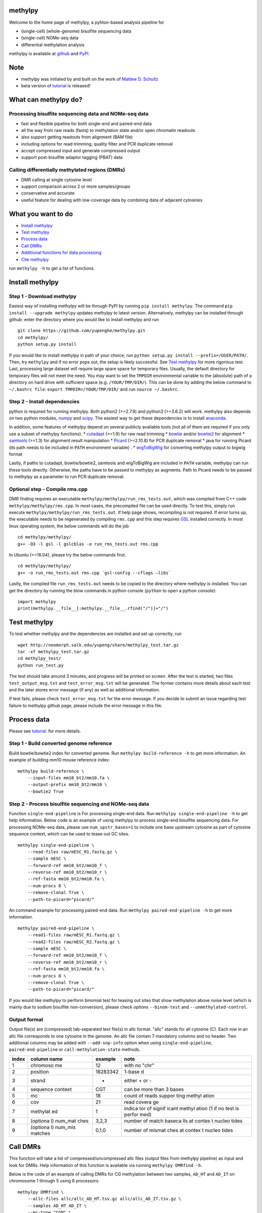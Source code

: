 methylpy
========

Welcome to the home page of methylpy, a pyhton-based analysis pipeline
for

-  (single-cell) (whole-genome) bisulfite sequencing data
-  (single-cell) NOMe-seq data
-  differential methylation analysis

methylpy is available at
`github <https://github.com/yupenghe/methylpy>`__ and
`PyPI <https://pypi.python.org/pypi/methylpy/>`__.

Note
====

-  methylpy was initiated by and built on the work of `Mattew D.
   Schultz <https://github.com/schultzmattd>`__
-  beta version of
   `tutorial <https://github.com/yupenghe/methylpy/blob/methylpy/tutorial/tutorial.md>`__
   is released!

What can methylpy do?
=====================

Processing bisulfite sequencing data and NOMe-seq data
^^^^^^^^^^^^^^^^^^^^^^^^^^^^^^^^^^^^^^^^^^^^^^^^^^^^^^

-  fast and flexible pipeline for both single-end and paired-end data
-  all the way from raw reads (fastq) to methylation state and/or open
   chromatin readouts
-  also support getting readouts from alignment (BAM file)
-  including options for read trimming, quality filter and PCR duplicate
   removal
-  accept compressed input and generate compressed output
-  support post-bisulfite adaptor tagging (PBAT) data

Calling differentially methylated regions (DMRs)
^^^^^^^^^^^^^^^^^^^^^^^^^^^^^^^^^^^^^^^^^^^^^^^^

-  DMR calling at single cytosine level
-  support comparison across 2 or more samples/groups
-  conservative and accurate
-  useful feature for dealing with low-coverage data by combining data
   of adjacent cytosines

What you want to do
===================

-  `Install methylpy <#install-methylpy>`__
-  `Test methylpy <#test-methylpy>`__
-  `Process data <#process-data>`__
-  `Call DMRs <#call-dmrs>`__
-  `Additional functions for data
   processing <#additional-functions-for-data-processing>`__
-  `Cite methylpy <#cite-methylpy>`__

run ``methylpy -h`` to get a list of functions.

Install methylpy
================

Step 1 - Download methylpy
^^^^^^^^^^^^^^^^^^^^^^^^^^

Easiest way of installing methylpy will be through PyPI by running
``pip install methylpy``. The command ``pip install --upgrade methylpy``
updates methylpy to latest version. Alternatively, methylpy can be
installed through github: enter the directory where you would like to
install methylpy and run

::

    git clone https://github.com/yupenghe/methylpy.git
    cd methylpy/
    python setup.py install

If you would like to install methylpy in path of your choice, run
``python setup.py install --prefix=/USER/PATH/``. Then, try ``methylpy``
and if no error pops out, the setup is likely successful. See `Test
methylpy <#test-methylpy>`__ for more rigorious test. Last, processing
large dataset will require large spare space for temporary files.
Usually, the default directory for temporary files will not meet the
need. You may want to set the ``TMPDIR`` environmental variable to the
(absolute) path of a directory on hard drive with sufficient space (e.g.
``/YOUR/TMP/DIR/``). This can be done by adding the below command to
``~/.bashrc file``: ``export TMPDIR=/YOUR/TMP/DIR/`` and run
``source ~/.bashrc``.

Step 2 - Install dependencies
^^^^^^^^^^^^^^^^^^^^^^^^^^^^^

python is required for running methylpy. Both python2 (>=2.7.9) and
python3 (>=3.6.2) will work. methylpy also depends on two python
modules, `numpy <http://www.numpy.org/>`__ and
`scipy <https://www.scipy.org/>`__. The easiest way to get these
dependencies is to install
`anaconda <https://www.anaconda.com/download/>`__.

In addition, some features of methylpy depend on several publicly
available tools (not all of them are required if you only use a subset
of methylpy functions). \*
`cutadapt <http://cutadapt.readthedocs.io/en/stable/installation.html>`__
(>=1.9) for raw read trimming \*
`bowtie <http://bowtie-bio.sourceforge.net/index.shtml>`__ and/or
`bowtie2 <http://bowtie-bio.sourceforge.net/bowtie2/index.shtml>`__ for
alignment \* `samtools <https://github.com/samtools/samtools>`__ (>=1.3)
for alignment result manipulation \*
`Picard <https://broadinstitute.github.io/picard/index.html>`__
(>=2.10.8) for PCR duplicate removal \* java for running Picard (its
path needs to be included in ``PATH`` environment variable) . \*
`wigToBigWig <http://hgdownload.soe.ucsc.edu/admin/exe/linux.x86_64/wigToBigWig>`__
for converting methylpy output to bigwig format

Lastly, if paths to cutadapt, bowtie/bowtie2, samtools and wigToBigWig
are included in ``PATH`` variable, methylpy can run these tools
directly. Otherwise, the paths have to be passed to methylpy as
augments. Path to Picard needs to be passed to methylpy as a parameter
to run PCR duplicate removal.

Optional step - Compile rms.cpp
^^^^^^^^^^^^^^^^^^^^^^^^^^^^^^^

DMR finding requires an executable
``methylpy/methylpy/run_rms_tests.out``, which was compiled from C++
code ``methylpy/methylpy/rms.cpp``. In most cases, the precompiled file
can be used directly. To test this, simply run execute
``methylpy/methylpy/run_rms_tests.out``. If help page shows, recompiling
is not required. If error turns up, the executable needs to be
regenerated by compiling ``rms.cpp`` and this step requires
`GSL <https://www.gnu.org/software/gsl/>`__ installed correctly. In most
linux operating system, the below commands will do the job

::

    cd methylpy/methylpy/
    g++ -O3 -l gsl -l gslcblas -o run_rms_tests.out rms.cpp

In Ubuntu (>=16.04), please try the below commands first.

::

    cd methylpy/methylpy/
    g++ -o run_rms_tests.out rms.cpp `gsl-config --cflags —libs`

Lastly, the compiled file ``run_rms_tests.out`` needs to be copied to
the directory where methylpy is installed. You can get the directory by
running the blow commands in python console (``python`` to open a python
console):

::

    import methylpy
    print(methylpy.__file__[:methylpy.__file__.rfind("/")]+"/")

Test methylpy
=============

To test whether methylpy and the dependencies are installed and set up
correctly, run

::

    wget http://neomorph.salk.edu/yupeng/share/methylpy_test.tar.gz
    tar -xf methylpy_test.tar.gz
    cd methylpy_test/
    python run_test.py

The test should take around 3 minutes, and progress will be printed on
screen. After the test is started, two files ``test_output_msg.txt`` and
``test_error_msg.txt`` will be generated. The former contains more
details about each test and the later stores error message (if any) as
well as additional information.

If test fails, please check ``test_error_msg.txt`` for the error
message. If you decide to submit an issue regarding test failure to
methylpy github page, please include the error message in this file.

Process data
============

Please see
`tutorial <https://github.com/yupenghe/methylpy/blob/methylpy/tutorial/tutorial.md>`__.
for more details.

Step 1 - Build converted genome reference
^^^^^^^^^^^^^^^^^^^^^^^^^^^^^^^^^^^^^^^^^

Build bowtie/bowtie2 index for converted genome. Run
``methylpy build-reference -h`` to get more information. An example of
building mm10 mouse reference index:

::

    methylpy build-reference \
        --input-files mm10_bt2/mm10.fa \
        --output-prefix mm10_bt2/mm10 \
        --bowtie2 True

Step 2 - Process bisulfite sequencing and NOMe-seq data
^^^^^^^^^^^^^^^^^^^^^^^^^^^^^^^^^^^^^^^^^^^^^^^^^^^^^^^

Function ``single-end-pipeline`` is For processing single-end data. Run
``methylpy single-end-pipeline -h`` to get help information. Below code
is an example of using methylpy to process single-end bisulfite
sequencing data. For processing NOMe-seq data, please use
``num_upstr_bases=1`` to include one base upstream cytosine as part of
cytosine sequence context, which can be used to tease out GC sites.

::

    methylpy single-end-pipeline \
        --read-files raw/mESC_R1.fastq.gz \
        --sample mESC \
        --forward-ref mm10_bt2/mm10_f \
        --reverse-ref mm10_bt2/mm10_r \
        --ref-fasta mm10_bt2/mm10.fa \
        --num-procs 8 \
        --remove-clonal True \
        --path-to-picard="picard/"

An command example for processing paired-end data. Run
``methylpy paired-end-pipeline -h`` to get more information.

::

    methylpy paired-end-pipeline \
        --read1-files raw/mESC_R1.fastq.gz \
        --read2-files raw/mESC_R2.fastq.gz \
        --sample mESC \
        --forward-ref mm10_bt2/mm10_f \
        --reverse-ref mm10_bt2/mm10_r \
        --ref-fasta mm10_bt2/mm10.fa \
        --num-procs 8 \
        --remove-clonal True \
        --path-to-picard="picard/"

If you would like methylpy to perform binomial test for teasing out
sites that show methylation above noise level (which is mainly due to
sodium bisulfite non-conversion), please check options ``--binom-test``
and ``--unmethylated-control``.

Output format
^^^^^^^^^^^^^

Output file(s) are (compressed) tab-separated text file(s) in allc
format. "allc" stands for all cytosine (C). Each row in an allc file
corresponds to one cytosine in the genome. An allc file contain 7
mandatory columns and no header. Two additional columns may be added
with ``--add-snp-info`` option when using ``single-end-pipeline``,
``paired-end-pipeline`` or ``call-methylation-state`` methods.

+---------+----------+----------+--------+
| index   | column   | example  | note   |
|         | name     |          |        |
+=========+==========+==========+========+
| 1       | chromoso | 12       | with   |
|         | me       |          | no     |
|         |          |          | "chr"  |
+---------+----------+----------+--------+
| 2       | position | 18283342 | 1-base |
|         |          |          | d      |
+---------+----------+----------+--------+
| 3       | strand   | +        | either |
|         |          |          | + or - |
+---------+----------+----------+--------+
| 4       | sequence | CGT      | can be |
|         | context  |          | more   |
|         |          |          | than 3 |
|         |          |          | bases  |
+---------+----------+----------+--------+
| 5       | mc       | 18       | count  |
|         |          |          | of     |
|         |          |          | reads  |
|         |          |          | suppor |
|         |          |          | ting   |
|         |          |          | methyl |
|         |          |          | ation  |
+---------+----------+----------+--------+
| 6       | cov      | 21       | read   |
|         |          |          | covera |
|         |          |          | ge     |
+---------+----------+----------+--------+
| 7       | methylat | 1        | indica |
|         | ed       |          | tor    |
|         |          |          | of     |
|         |          |          | signif |
|         |          |          | icant  |
|         |          |          | methyl |
|         |          |          | ation  |
|         |          |          | (1 if  |
|         |          |          | no     |
|         |          |          | test   |
|         |          |          | is     |
|         |          |          | perfor |
|         |          |          | med)   |
+---------+----------+----------+--------+
| 8       | (optiona | 3,2,3    | number |
|         | l)       |          | of     |
|         | num\_mat |          | match  |
|         | ches     |          | baseca |
|         |          |          | lls    |
|         |          |          | at     |
|         |          |          | contex |
|         |          |          | t      |
|         |          |          | nucleo |
|         |          |          | tides  |
+---------+----------+----------+--------+
| 9       | (optiona | 0,1,0    | number |
|         | l)       |          | of     |
|         | num\_mis |          | mismat |
|         | matches  |          | ches   |
|         |          |          | at     |
|         |          |          | contex |
|         |          |          | t      |
|         |          |          | nucleo |
|         |          |          | tides  |
+---------+----------+----------+--------+

Call DMRs
=========

This function will take a list of compressed/uncompressed allc files
(output files from methylpy pipeline) as input and look for DMRs. Help
information of this function is available via running
``methylpy DMRfind -h``.

Below is the code of an example of calling DMRs for CG methylation
between two samples, ``AD_HT`` and ``AD_IT`` on chromosome 1 through 5
using 8 processors.

::

    methylpy DMRfind \
        --allc-files allc/allc_AD_HT.tsv.gz allc/allc_AD_IT.tsv.gz \
        --samples AD_HT AD_IT \
        --mc-type "CGN" \
        --chroms 1 2 3 4 5 \
        --num-procs 8 \
        --output-prefix DMR_HT_IT

Please see
`tutorial <https://github.com/yupenghe/methylpy/blob/methylpy/tutorial/tutorial.md>`__
for details.

Additional functions for data processing
========================================

Extract cytosine methylation state from BAM file
^^^^^^^^^^^^^^^^^^^^^^^^^^^^^^^^^^^^^^^^^^^^^^^^

The ``call-methylation-state`` function allows users to get cytosine
methylation state (allc file) from alignment file (BAM file). It is part
of the data processing pipeline which is especially useful for getting
the allc file from alignment file from other methylation data pipelines
like bismark. Run ``methylpy call-methylation-state -h`` to get help
information. Below is an example of running this function. Please make
sure to remove ``--paired-end True`` or use ``--paired-end False`` for
BAM file from single-end data.

::

    methylpy call-methylation-state \
        --input-file mESC_processed_reads_no_clonal.bam \
        --paired-end True \
        --sample mESC \
        --ref-fasta mm10_bt2/mm10.fa \
        --num-procs 8

Get methylation level for genomic regions
^^^^^^^^^^^^^^^^^^^^^^^^^^^^^^^^^^^^^^^^^

Calculating methylation level of certain genomic regions can give an
estimate of the methylation abundance of these loci. This can be
achieved using the ``add-methylation-level`` function. See
``methylpy add-methylation-level -h`` for more details about the input
format and available options.

::

    methylpy add-methylation-level \
        --input-tsv-file DMR_AD_IT.tsv \
        --output-file DMR_AD_IT_with_level.tsv \
        --allc-files allc/allc_AD_HT_1.tsv.gz allc/allc_AD_HT_2.tsv.gz \
            allc/allc_AD_IT_1.tsv.gz allc/allc_AD_IT_2.tsv.gz \
        --samples AD_HT_1 AD_HT_2 AD_IT_1 AD_IT_2 \
        --mc-type CGN \
        --num-procs 4

Merge allc files
^^^^^^^^^^^^^^^^

The ``merge-allc`` function can merge multiple allc files into a single
allc file. It is useful when separate allc files are generated for
replicates of a tissue or cell type, and one wants to get a single allc
file for that tissue/cell type. See ``methylpy merge-allc -h`` for more
information.

::

    methylpy merge-allc \
        --allc-files allc/allc_AD_HT_1.tsv.gz allc/allc_AD_HT_2.tsv.gz \
        --output-file allc/allc_AD_HT.tsv.gz \
        --num-procs 1 \
        --compress-output True

Filter allc files
^^^^^^^^^^^^^^^^^

The ``filter-allc`` function is for filtering sites by cytosine context,
coverage etc. See ``methylpy filter-allc -h`` for more information.

::

    methylpy filter-allc \
        --allc-file allc/allc_AD_HT_1.tsv.gz \
        --output-file allc/allCG_AD_HT_1.tsv.gz \
        --mc-type CGN \
        --min-cov 2 \
        --compress-output True

Index allc files
^^^^^^^^^^^^^^^^

The ``index-allc`` function allows creating index file for each allc
file. The index file can be used for speeding up allc file reading
similar to the .fai file for .fasta file. See ``methylpy index-allc -h``
for more information.

::

    methylpy index-allc \
        --allc-files allc/allc_AD_HT_1.tsv.gz allc/allc_AD_HT_2.tsv.gz \
        --num-procs 2 \
        --no-reindex False

Convert allc file to bigwig format
^^^^^^^^^^^^^^^^^^^^^^^^^^^^^^^^^^

The ``allc-to-bigwig`` function generates bigwig file from allc file.
Methylation level will be calculated in equally divided non-overlapping
genomic bins and the output will be stored in a bigwig file. See
``methylpy allc-to-bigwig -h`` for more information.

::

    methylpy allc-to-bigwig \
        --allc-file results/allc_mESC.tsv.gz \
        --output-file results/allc_mESC.bw \
        --ref-fasta mm10_bt2/mm10.fa \
        --mc-type CGN \
        --bin-size 100  

Quality filter for bisulfite sequencing reads
^^^^^^^^^^^^^^^^^^^^^^^^^^^^^^^^^^^^^^^^^^^^^

Sometimes, we want to filter out reads that cannot be mapped confidently
or are likely from under-converted DNA fragments. This can be done using
the ``bam-quality-filter`` function. See
``methylpy bam-quality-filter -h`` for parameter inforamtion.

For example, below command can be used to filter out reads with less
than 30 MAPQ score (poor alignment) and with mCH level greater than 0.7
(under-conversion) if the reads contain enough (at least 3) CH sites.

::

    methylpy bam-quality-filter \
        --input-file mESC_processed_reads_no_clonal.bam \
        --output-file mESC_processed_reads_no_clonal.filtered.bam \
        --ref-fasta mm10_bt2/mm10.fa \
        --min-mapq 30 \
        --min-num-ch 3 \
        --max-mch-level 0.7 \
        --buffer-line-number 100

Reidentify DMRs from existing result
^^^^^^^^^^^^^^^^^^^^^^^^^^^^^^^^^^^^

methylpy is able to reidentify-DMR based on the result of previous
DMRfind run. This function is especially useful in picking out DMRs
across a subset of categories and/or with different filters. See
``methylpy reidentify-DMR -h`` for details about the options.

::

    methylpy reidentify-DMR \
        --input-rms-file results/DMR_P0_FBvsHT_rms_results.tsv.gz \
        --output-file results/DMR_P0_FBvsHT_rms_results_recollapsed.tsv \
        --collapse-samples P0_FB_1 P0_FB_2 P0_HT_1 P0_HT_2 \
        --sample-category P0_FB P0_FB P0_HT P0_HT \
        --min-cluster 2

Cite methylpy
=============

If you use methylpy, please cite >Matthew D. Schultz, Yupeng He, John
W.Whitaker, Manoj Hariharan, Eran A. Mukamel, Danny Leung, Nisha
Rajagopal, Joseph R. Nery, Mark A. Urich, Huaming Chen, Shin Lin, Yiing
Lin, Bing Ren, Terrence J. Sejnowski, Wei Wang, Joseph R. Ecker. Human
Body Epigenome Maps Reveal Noncanonical DNA Methylation Variation.
Nature. 523(7559):212-216, 2015 Jul.
